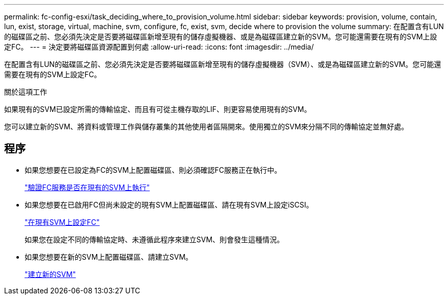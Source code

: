 ---
permalink: fc-config-esxi/task_deciding_where_to_provision_volume.html 
sidebar: sidebar 
keywords: provision, volume, contain, lun, exist, storage, virtual, machine, svm, configure, fc, exist, svm, decide where to provision the volume 
summary: 在配置含有LUN的磁碟區之前、您必須先決定是否要將磁碟區新增至現有的儲存虛擬機器、或是為磁碟區建立新的SVM。您可能還需要在現有的SVM上設定FC。 
---
= 決定要將磁碟區資源配置到何處
:allow-uri-read: 
:icons: font
:imagesdir: ../media/


[role="lead"]
在配置含有LUN的磁碟區之前、您必須先決定是否要將磁碟區新增至現有的儲存虛擬機器（SVM）、或是為磁碟區建立新的SVM。您可能還需要在現有的SVM上設定FC。

.關於這項工作
如果現有的SVM已設定所需的傳輸協定、而且有可從主機存取的LIF、則更容易使用現有的SVM。

您可以建立新的SVM、將資料或管理工作與儲存叢集的其他使用者區隔開來。使用獨立的SVM來分隔不同的傳輸協定並無好處。



== 程序

* 如果您想要在已設定為FC的SVM上配置磁碟區、則必須確認FC服務正在執行中。
+
link:task_verifying_that_fc_service_is_running_on_existing_svm.html["驗證FC服務是否在現有的SVM上執行"]

* 如果您想要在已啟用FC但尚未設定的現有SVM上配置磁碟區、請在現有SVM上設定iSCSI。
+
link:task_configuring_iscsi_fc_creating_lun_on_existing_svm.html["在現有SVM上設定FC"]

+
如果您在設定不同的傳輸協定時、未遵循此程序來建立SVM、則會發生這種情況。

* 如果您想要在新的SVM上配置磁碟區、請建立SVM。
+
link:task_creating_svm.html["建立新的SVM"]


